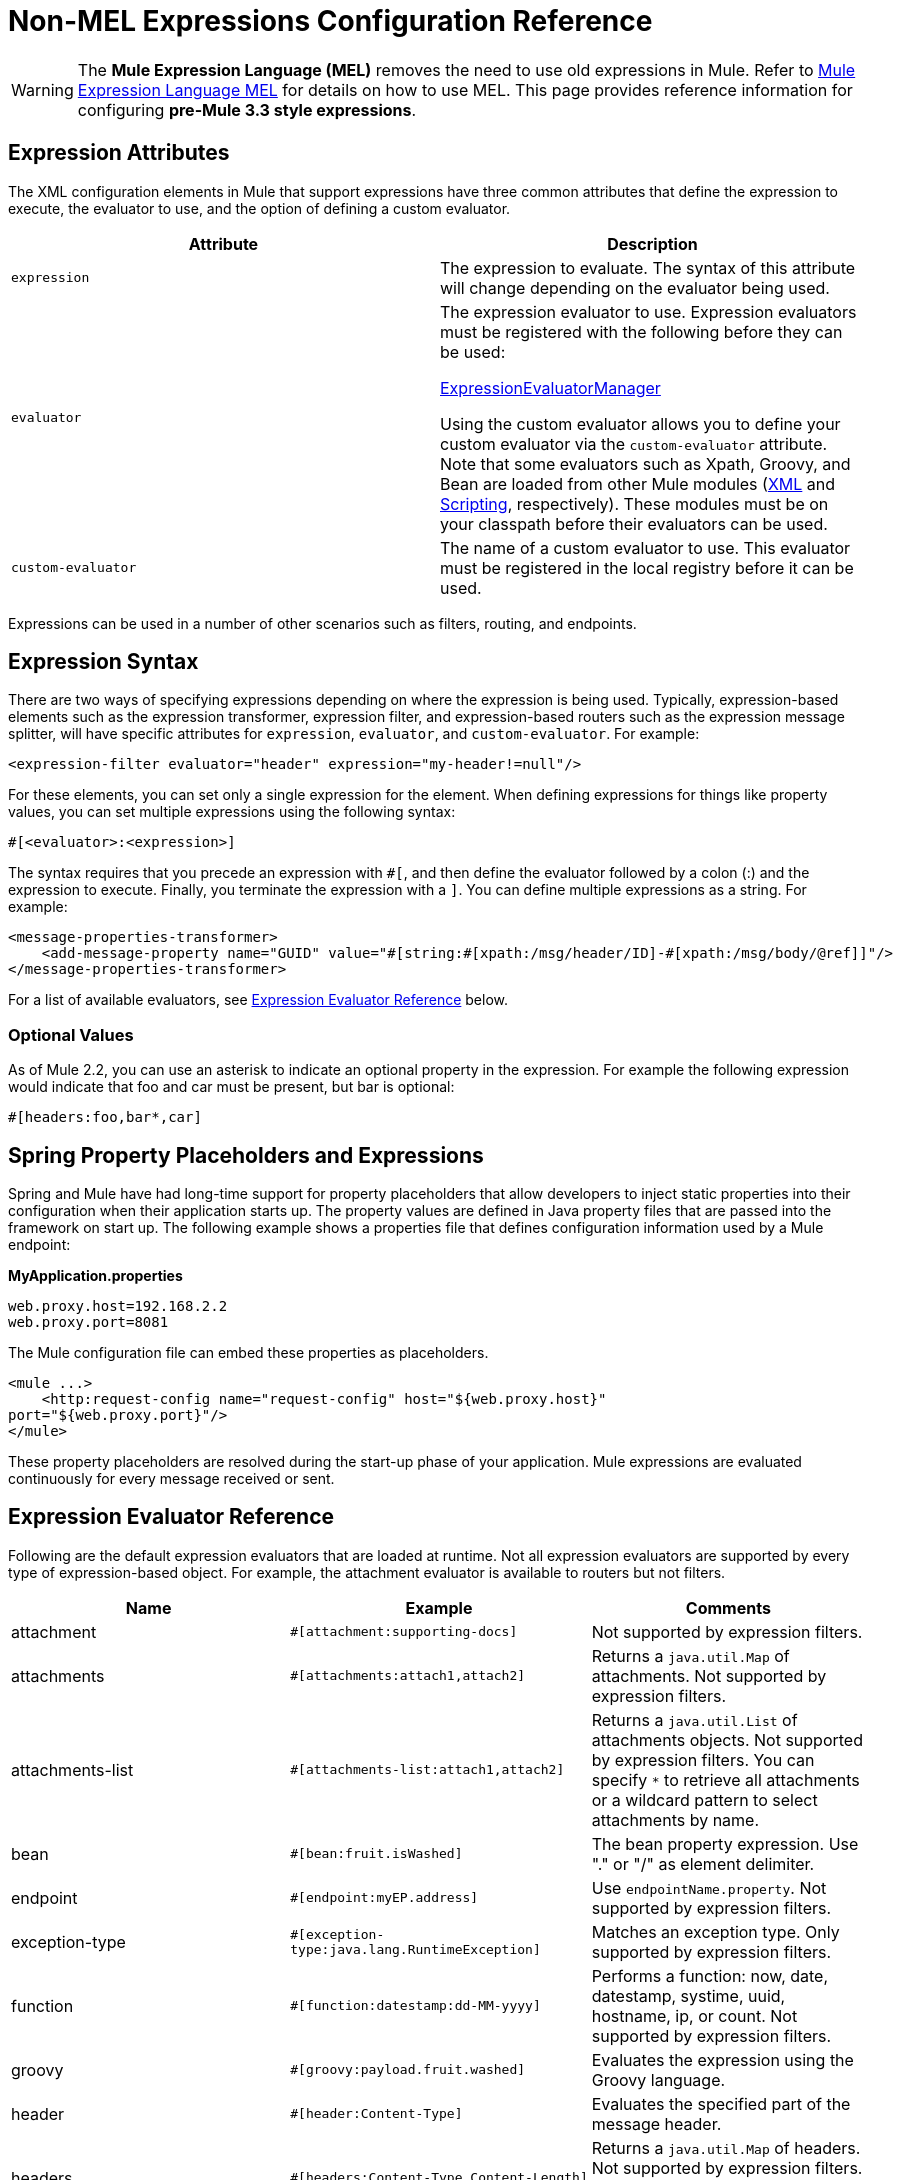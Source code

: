 = Non-MEL Expressions Configuration Reference
:keywords: expressions

[WARNING]
The *Mule Expression Language (MEL)* removes the need to use old expressions in Mule. Refer to link:/mule-user-guide/v/3.8/mule-expression-language-mel[Mule Expression Language MEL] for details on how to use MEL.
This page provides reference information for configuring **pre-Mule 3.3 style expressions**.


== Expression Attributes

The XML configuration elements in Mule that support expressions have three common attributes that define the expression to execute, the evaluator to use, and the option of defining a custom evaluator.

[width="100%",cols="50%,50%",options="header",]
|===
|Attribute |Description
|`expression` |The expression to evaluate. The syntax of this attribute will change depending on the evaluator being used.
|`evaluator` a|
The expression evaluator to use. Expression evaluators must be registered with the following before they can be used:

http://www.mulesoft.org/docs/site/current/apidocs/org/mule/api/expression/ExpressionManager.html[ExpressionEvaluatorManager]

Using the custom evaluator allows you to define your custom evaluator via the `custom-evaluator` attribute. Note that some evaluators such as Xpath, Groovy, and Bean are loaded from other Mule modules (link:/mule-user-guide/v/3.8/xml-module-reference[XML] and link:/mule-user-guide/v/3.8/scripting-module-reference[Scripting], respectively). These modules must be on your classpath before their evaluators can be used.

|`custom-evaluator` |The name of a custom evaluator to use. This evaluator must be registered in the local registry before it can be used.
|===

Expressions can be used in a number of other scenarios such as filters, routing, and endpoints.

== Expression Syntax

There are two ways of specifying expressions depending on where the expression is being used. Typically, expression-based elements such as the expression transformer, expression filter, and expression-based routers such as the expression message splitter, will have specific attributes for `expression`, `evaluator`, and `custom-evaluator`. For example:

[source, xml, linenums]
----
<expression-filter evaluator="header" expression="my-header!=null"/>
----

For these elements, you can set only a single expression for the element. When defining expressions for things like property values, you can set multiple expressions using the following syntax:

[source, code, linenums]
----
#[<evaluator>:<expression>]
----

The syntax requires that you precede an expression with `#[`, and then define the evaluator followed by a colon (:) and the expression to execute. Finally, you terminate the expression with a `]`. You can define multiple expressions as a string. For example:

[source, xml, linenums]
----
<message-properties-transformer>
    <add-message-property name="GUID" value="#[string:#[xpath:/msg/header/ID]-#[xpath:/msg/body/@ref]]"/>
</message-properties-transformer>
----

For a list of available evaluators, see <<Expression Evaluator Reference>> below.

=== Optional Values

As of Mule 2.2, you can use an asterisk to indicate an optional property in the expression. For example the following expression would indicate that foo and car must be present, but bar is optional:

[source, code, linenums]
----
#[headers:foo,bar*,car]
----

== Spring Property Placeholders and Expressions

Spring and Mule have had long-time support for property placeholders that allow developers to inject static properties into their configuration when their application starts up. The property values are defined in Java property files that are passed into the framework on start up. The following example shows a properties file that defines configuration information used by a Mule endpoint:

*MyApplication.properties*

[source, code, linenums]
----
web.proxy.host=192.168.2.2
web.proxy.port=8081
----

The Mule configuration file can embed these properties as placeholders.

[source, xml, linenums]
----
<mule ...>
    <http:request-config name="request-config" host="${web.proxy.host}"
port="${web.proxy.port}"/>
</mule>
----

These property placeholders are resolved during the start-up phase of your application. Mule expressions are evaluated continuously for every message received or sent.

== Expression Evaluator Reference

Following are the default expression evaluators that are loaded at runtime. Not all expression evaluators are supported by every type of expression-based object. For example, the attachment evaluator is available to routers but not filters.

[width="100%",cols="34%,33%,33%",options="header",]
|===========
|Name |Example |Comments
|attachment |`#[attachment:supporting-docs]` |Not supported by expression filters.
|attachments |`#[attachments:attach1,attach2]` |Returns a `java.util.Map` of attachments. Not supported by expression filters.
|attachments-list |`#[attachments-list:attach1,attach2]` |Returns a `java.util.List` of attachments objects. Not supported by expression filters. You can specify `*` to retrieve all attachments or a wildcard pattern to select attachments by name.
|bean |`#[bean:fruit.isWashed]` |The bean property expression. Use "." or "/" as element delimiter.
|endpoint |`#[endpoint:myEP.address]` |Use `endpointName.property`. Not supported by expression filters.
|exception-type |`#[exception-type:java.lang.RuntimeException]` |Matches an exception type. Only supported by expression filters.
|function |`#[function:datestamp:dd-MM-yyyy]` |Performs a function: now, date, datestamp, systime, uuid, hostname, ip, or count. Not supported by expression filters.
|groovy |`#[groovy:payload.fruit.washed]` |Evaluates the expression using the Groovy language.
|header |`#[header:Content-Type]` |Evaluates the specified part of the message header.
|headers |`#[headers:Content-Type,Content-Length]` |Returns a `java.util.Map` of headers. Not supported by expression filters. You can specify `#[headers:*]` to get all headers.
|headers-list |`#[headers-list:Content-Type,Content-Length]` |Returns a `java.util.List` of header values. Not supported by expression filters.
|json |`#[json://fruit]` a|
For expression syntax, see:

http://www.mulesoft.org/docs/site/current/apidocs/org/mule/module/json/JsonExpressionEvaluator.html[JsonExpressionEvaluator]

|json-node |`#[json-node://fruit]` a|
As of Mule 3.1, returns the node object from the json expression as is. For expression syntax, see:

http://www.mulesoft.org/docs/site/current/apidocs/org/mule/module/json/JsonExpressionEvaluator.html[JsonExpressionEvaluator]

|jxpath |`#[jxpath:/fruit]` |JXPath expression that works on both XML/DOM and Beans.
|map-payload |`#[map-payload:key]` |Returns a value from within a `java.util.Map` payload. Not supported by expression filters.
|message |`#[message:correlationId]` |Available expressions are `id`, `correlationId`, `correlationSequence`, `correlationGroupSize`, `replyTo`, `payload`, `encoding`, and `exception`. Not supported by expression filters.
|ognl |`#[ognl:[MULE:0].equals(42)]` |Set the `evaluator` attribute on the `<expression-filter>` element to `ognl` when specifying an OGNL filter. *Note*: OGNL is deprecated in Mule 3.6 and will be removed in Mule 4.0.
|payload |`#[payload:com.foo.RequiredType]` a|
If expression is provided, it's a class to be class loaded. The class is the desired return type of the payload. See `getPayload(Class)`in:

http://www.mulesoft.org/docs/site/current/apidocs/org/mule/api/MuleMessage.html[MuleMessage]

Not supported by expression filters.

|payload-type |`#[payload:java.lang.String]` |Matches the type of the payload. Only supported by expression filters.
|process |`#[process:processorName:valueToProcess]` |As of Mule 3.1.0, invokes a message processor within an expression. This processor can be any component, transformer, custom processor, processor chain or flow. This evaluator is most useful when used with a nested expression that determines the value that will be processed by the referenced message processor.
|regex |`#[regex:the quick brown (.*)]` |Only supported by expression filters.
|string |`#[string:Value is #[xpath://foo] other value is #[header:foo].]` |Evaluates the expressions in the string.
|variable |`#[variable:variableName]` |Used for retrieving values of flow variables.
|wildcard |`#[wildcard:*.txt]` |Only supported by expression filters.
|xpath |`#[xpath://fruit]` |The expression is an link:http://www.zvon.org/xxl/XPathTutorial/Output/example1.html[XPath expression].
|xpath-node |`#[xpath-node://fruit]` |As of Mule 2.2, returns the node object from the XPath expression as is.
|===========

== Expression Enricher Reference

As of Mule 3.1.0, the following are the default expression enrichers that are loaded at runtime.

[width="100%",cols="34%,33%,33%",options="header",]
|===
|Name |Example |Comments
|variable |`#[variable:variableName]` |Used for storing variable values in a flow.
|header |`#[header:Content-Type]` |Adds/overwrites the specified message header.
|===
